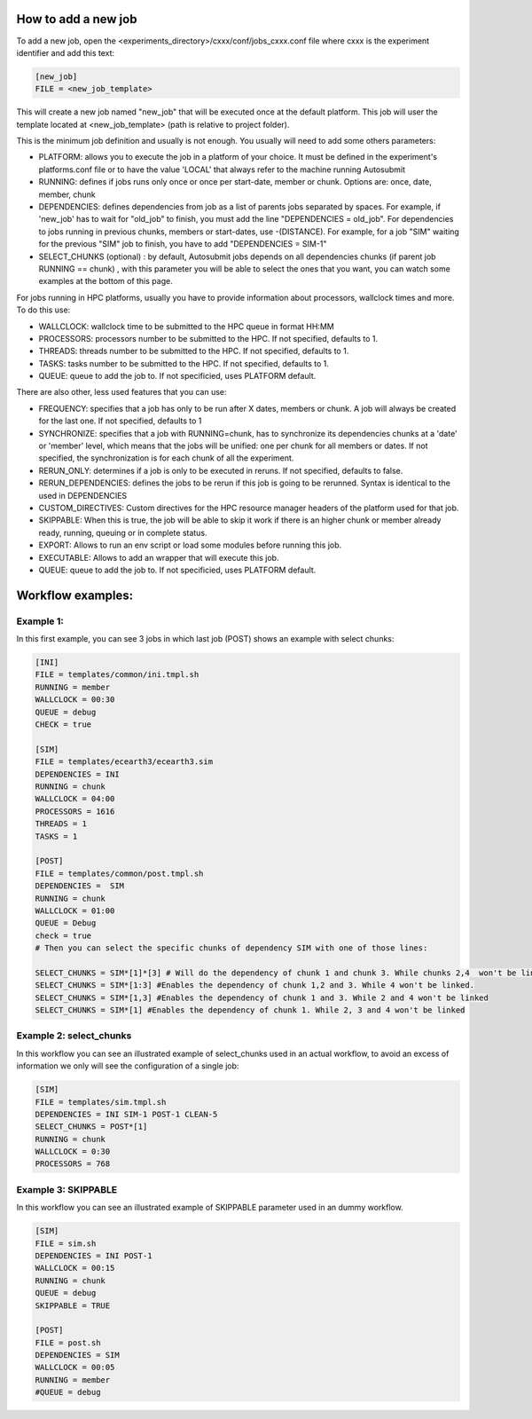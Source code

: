 How to add a new job
====================

To add a new job, open the <experiments_directory>/cxxx/conf/jobs_cxxx.conf file where cxxx is the experiment
identifier and add this text:

.. code-block:: ini

    [new_job]
    FILE = <new_job_template>

This will create a new job named "new_job" that will be executed once at the default platform. This job will user the
template located at <new_job_template> (path is relative to project folder).

This is the minimum job definition and usually is not enough. You usually will need to add some others parameters:

* PLATFORM: allows you to execute the job in a platform of your choice. It must be defined in the experiment's
  platforms.conf file or to have the value 'LOCAL' that always refer to the machine running Autosubmit

* RUNNING: defines if jobs runs only once or once per start-date, member or chunk. Options are: once, date,
  member, chunk

* DEPENDENCIES: defines dependencies from job as a list of parents jobs separated by spaces. For example, if
  'new_job' has to wait for "old_job" to finish, you must add the line "DEPENDENCIES = old_job". For dependencies to
  jobs running in previous chunks, members or start-dates, use -(DISTANCE). For example, for a job "SIM" waiting for
  the previous "SIM" job to finish, you have to add "DEPENDENCIES = SIM-1"

* SELECT_CHUNKS (optional) : by default, Autosubmit jobs depends on all dependencies chunks (if parent job RUNNING == chunk) , with this parameter you will be able to  select the ones that you want, you can watch some examples at the bottom of this page.

For jobs running in HPC platforms, usually you have to provide information about processors, wallclock times and more.
To do this use:

* WALLCLOCK: wallclock time to be submitted to the HPC queue in format HH:MM

* PROCESSORS: processors number to be submitted to the HPC. If not specified, defaults to 1.

* THREADS:  threads number to be submitted to the HPC. If not specified, defaults to 1.

* TASKS: tasks number to be submitted to the HPC. If not specified, defaults to 1.

* QUEUE: queue to add the job to. If not specificied, uses PLATFORM default.


There are also other, less used features that you can use:

* FREQUENCY: specifies that a job has only to be run after X dates, members or chunk. A job will always be created for
  the last one. If not specified, defaults to 1

* SYNCHRONIZE: specifies that a job with RUNNING=chunk, has to synchronize its dependencies chunks at a 'date' or
  'member' level, which means that the jobs will be unified: one per chunk for all members or dates.
  If not specified, the synchronization is for each chunk of all the experiment.

* RERUN_ONLY: determines if a job is only to be executed in reruns. If not specified, defaults to false.

* RERUN_DEPENDENCIES: defines the jobs to be rerun if this job is going to be rerunned. Syntax is identical to
  the used in DEPENDENCIES

* CUSTOM_DIRECTIVES: Custom directives for the HPC resource manager headers of the platform used for that job.

* SKIPPABLE: When this is true, the job will be able to skip it work if there is an higher chunk or member already ready, running, queuing or in complete status.
* EXPORT: Allows to run an env script or load some modules before running this job.
* EXECUTABLE: Allows to add an wrapper that will execute this job.
* QUEUE: queue to add the job to. If not specificied, uses PLATFORM default.

Workflow examples:
==================

Example 1:
----------

In this first example, you can see 3 jobs in which last job (POST) shows an example with select chunks:

.. code-block:: ini

    [INI]
    FILE = templates/common/ini.tmpl.sh
    RUNNING = member
    WALLCLOCK = 00:30
    QUEUE = debug
    CHECK = true

    [SIM]
    FILE = templates/ecearth3/ecearth3.sim
    DEPENDENCIES = INI
    RUNNING = chunk
    WALLCLOCK = 04:00
    PROCESSORS = 1616
    THREADS = 1
    TASKS = 1

    [POST]
    FILE = templates/common/post.tmpl.sh
    DEPENDENCIES =  SIM
    RUNNING = chunk
    WALLCLOCK = 01:00
    QUEUE = Debug
    check = true
    # Then you can select the specific chunks of dependency SIM with one of those lines:

    SELECT_CHUNKS = SIM*[1]*[3] # Will do the dependency of chunk 1 and chunk 3. While chunks 2,4  won't be linked.
    SELECT_CHUNKS = SIM*[1:3] #Enables the dependency of chunk 1,2 and 3. While 4 won't be linked.
    SELECT_CHUNKS = SIM*[1,3] #Enables the dependency of chunk 1 and 3. While 2 and 4 won't be linked
    SELECT_CHUNKS = SIM*[1] #Enables the dependency of chunk 1. While 2, 3 and 4 won't be linked

Example 2: select_chunks
------------------------

In this workflow you can see an illustrated example of select_chunks used in an actual workflow, to avoid an excess of information we only will see the configuration of a single job:

.. code-block:: ini

    [SIM]
    FILE = templates/sim.tmpl.sh
    DEPENDENCIES = INI SIM-1 POST-1 CLEAN-5
    SELECT_CHUNKS = POST*[1]
    RUNNING = chunk
    WALLCLOCK = 0:30
    PROCESSORS = 768

.. figure:: ../../workflows/select_chunks.png
   :name: simple
   :width: 100%
   :align: center
   :alt: select_chunks_workflow

Example 3: SKIPPABLE
--------------------

In this workflow you can see an illustrated example of SKIPPABLE parameter used in an dummy workflow.

.. code-block:: ini

    [SIM]
    FILE = sim.sh
    DEPENDENCIES = INI POST-1
    WALLCLOCK = 00:15
    RUNNING = chunk
    QUEUE = debug
    SKIPPABLE = TRUE

    [POST]
    FILE = post.sh
    DEPENDENCIES = SIM
    WALLCLOCK = 00:05
    RUNNING = member
    #QUEUE = debug

.. figure:: ../../workflows/skip.png
   :name: simple
   :width: 100%
   :align: center
   :alt: skip_workflow
